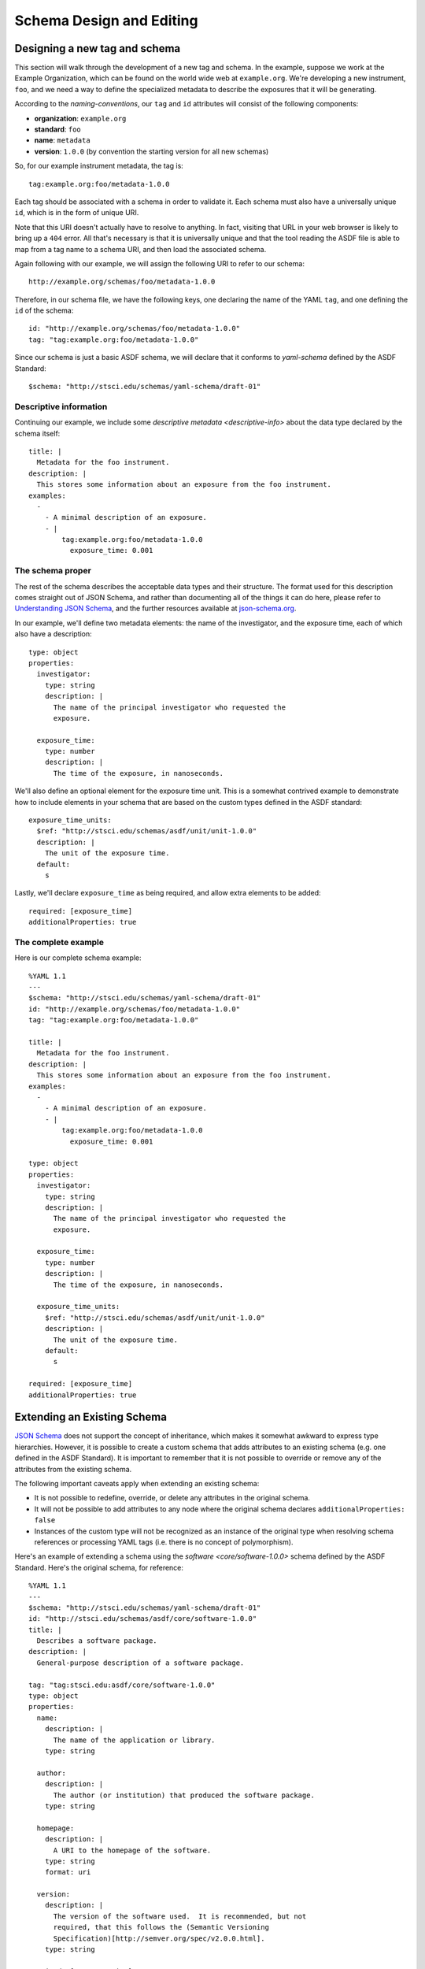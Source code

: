 .. _extending-asdf:

Schema Design and Editing
=========================
 
.. _designing-new-schema:

Designing a new tag and schema
------------------------------

This section will walk through the development of a new tag and schema. In the
example, suppose we work at the Example Organization, which can be
found on the world wide web at ``example.org``.  We're developing a new
instrument, ``foo``, and we need a way to define the specialized metadata to
describe the exposures that it will be generating.

According to the `naming-conventions`, our ``tag`` and ``id`` attributes will
consist of the following components:

* **organization**: ``example.org``
* **standard**: ``foo``
* **name**: ``metadata``
* **version**: ``1.0.0`` (by convention the starting version for all new schemas)

So, for our example instrument metadata, the tag is::

  tag:example.org:foo/metadata-1.0.0

Each tag should be associated with a schema in order to validate it. Each
schema must also have a universally unique ``id``, which is in the form of
unique URI.

Note that this URI doesn't actually have to resolve to anything.  In fact,
visiting that URL in your web browser is likely to bring up a ``404`` error.
All that's necessary is that it is universally unique and that the tool reading
the ASDF file is able to map from a tag name to a schema URI, and then load the
associated schema.

Again following with our example, we will assign the following URI to refer to
our schema::

  http://example.org/schemas/foo/metadata-1.0.0

Therefore, in our schema file, we have the following keys, one declaring the
name of the YAML ``tag``, and one defining the ``id`` of the schema::

  id: "http://example.org/schemas/foo/metadata-1.0.0"
  tag: "tag:example.org:foo/metadata-1.0.0"


Since our schema is just a basic ASDF schema, we will declare that it conforms
to `yaml-schema` defined by the ASDF Standard::

   $schema: "http://stsci.edu/schemas/yaml-schema/draft-01"

Descriptive information
^^^^^^^^^^^^^^^^^^^^^^^

Continuing our example, we include some `descriptive metadata
<descriptive-info>` about the data type declared by the schema itself::

  title: |
    Metadata for the foo instrument.
  description: |
    This stores some information about an exposure from the foo instrument.
  examples:
    -
      - A minimal description of an exposure.
      - |
          tag:example.org:foo/metadata-1.0.0
            exposure_time: 0.001

The schema proper
^^^^^^^^^^^^^^^^^

The rest of the schema describes the acceptable data types and their structure.
The format used for this description comes straight out of JSON Schema, and
rather than documenting all of the things it can do here, please refer to
`Understanding JSON Schema
<http://spacetelescope.github.io/understanding-json-schema/>`__, and the
further resources available at `json-schema.org <http://json-schema.org>`__.

In our example, we'll define two metadata elements: the name of the
investigator, and the exposure time, each of which also have a
description::

  type: object
  properties:
    investigator:
      type: string
      description: |
        The name of the principal investigator who requested the
        exposure.

    exposure_time:
      type: number
      description: |
        The time of the exposure, in nanoseconds.

We'll also define an optional element for the exposure time unit.
This is a somewhat contrived example to demonstrate how to include
elements in your schema that are based on the custom types defined in
the ASDF standard::

    exposure_time_units:
      $ref: "http://stsci.edu/schemas/asdf/unit/unit-1.0.0"
      description: |
        The unit of the exposure time.
      default:
        s

Lastly, we'll declare ``exposure_time`` as being required, and allow
extra elements to be added::

  required: [exposure_time]
  additionalProperties: true

The complete example
^^^^^^^^^^^^^^^^^^^^

Here is our complete schema example::

  %YAML 1.1
  ---
  $schema: "http://stsci.edu/schemas/yaml-schema/draft-01"
  id: "http://example.org/schemas/foo/metadata-1.0.0"
  tag: "tag:example.org:foo/metadata-1.0.0"

  title: |
    Metadata for the foo instrument.
  description: |
    This stores some information about an exposure from the foo instrument.
  examples:
    -
      - A minimal description of an exposure.
      - |
          tag:example.org:foo/metadata-1.0.0
            exposure_time: 0.001

  type: object
  properties:
    investigator:
      type: string
      description: |
        The name of the principal investigator who requested the
        exposure.

    exposure_time:
      type: number
      description: |
        The time of the exposure, in nanoseconds.

    exposure_time_units:
      $ref: "http://stsci.edu/schemas/asdf/unit/unit-1.0.0"
      description: |
        The unit of the exposure time.
      default:
        s

  required: [exposure_time]
  additionalProperties: true


.. _extending-a-schema:

Extending an Existing Schema
----------------------------

`JSON Schema`_ does not support the concept of inheritance, which makes it
somewhat awkward to express type hierarchies. However, it is possible to create
a custom schema that adds attributes to an existing schema (e.g. one defined in
the ASDF Standard). It is important to remember that it is not possible to
override or remove any of the attributes from the existing schema.

The following important caveats apply when extending an existing schema:

* It is not possible to redefine, override, or delete any attributes in the
  original schema.
* It will not be possible to add attributes to any node where the original
  schema declares ``additionalProperties: false``
* Instances of the custom type will not be recognized as an instance of the
  original type when resolving schema references or processing YAML tags (i.e.
  there is no concept of polymorphism).

Here's an example of extending a schema using the `software <core/software-1.0.0>`
schema defined by the ASDF Standard.  Here's the original schema, for reference::

  %YAML 1.1
  ---
  $schema: "http://stsci.edu/schemas/yaml-schema/draft-01"
  id: "http://stsci.edu/schemas/asdf/core/software-1.0.0"
  title: |
    Describes a software package.
  description: |
    General-purpose description of a software package.

  tag: "tag:stsci.edu:asdf/core/software-1.0.0"
  type: object
  properties:
    name:
      description: |
        The name of the application or library.
      type: string

    author:
      description: |
        The author (or institution) that produced the software package.
      type: string

    homepage:
      description: |
        A URI to the homepage of the software.
      type: string
      format: uri

    version:
      description: |
        The version of the software used.  It is recommended, but not
        required, that this follows the (Semantic Versioning
        Specification)[http://semver.org/spec/v2.0.0.html].
      type: string

  required: [name, version]
  additionalProperties: true
  ...

Since the software schema permits additional properties, we are free
to extend it to include an email address for contacting the author::

  %YAML 1.1
  ---
  $schema: "http://stsci.edu/schemas/yaml-schema/draft-01"
  id: "http://somewhere.org/schemas/software_extended-1.0.0"
  title: |
    Describes a software package.
  description: |
    Extension of ASDF core software schema to include the
    software author's contact email.

  allOf:
    - $ref: http://stsci.edu/schemas/asdf/core/software-1.0.0
    - properties:
        author_email:
          description: |
            The contact email of the software author.
          type: string
      required: [author_email]
  ...

The crucial portion of this schema definition is the way that the ``allOf``
operator is used to join a reference to the base software schema with the
definition of a new property called ``author_email``.

The ``allOf`` combiner means that any instance that is validated against
``software_extended-1.0.0`` will have to conform to both the base software schema
and the properties specific to the extended schema.

.. Links

.. _JSON Schema: http://json-schema.org